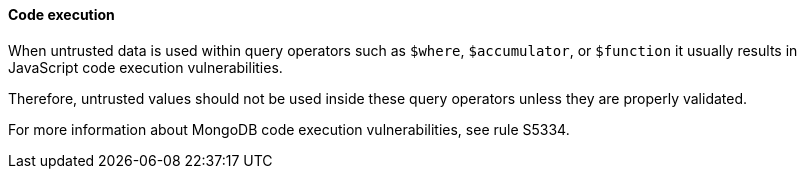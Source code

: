 ==== Code execution

When untrusted data is used within query operators such as `$where`, `$accumulator`, or `$function` it usually results in JavaScript code execution vulnerabilities.

Therefore, untrusted values should not be used inside these query operators unless they are properly validated.

For more information about MongoDB code execution vulnerabilities, see rule S5334.